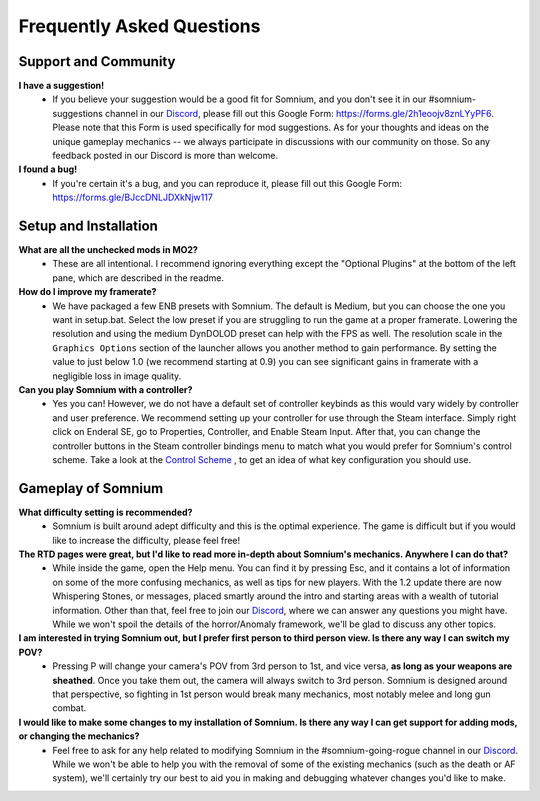 Frequently Asked Questions
==========================

Support and Community
---------------------

**I have a suggestion!**
 - If you believe your suggestion would be a good fit for Somnium, and you don't see it in our #somnium-suggestions channel in our `Discord <https://discord.com/invite/BnUHUswABG>`_\ , please fill out this Google Form: https://forms.gle/2h1eoojv8znLYyPF6. Please note that this Form is used specifically for mod suggestions. As for your thoughts and ideas on the unique gameplay mechanics -- we always participate in discussions with our community on those. So any feedback posted in our Discord is more than welcome. 
 
**I found a bug!**
 - If you're certain it's a bug, and you can reproduce it, please fill out this Google Form: https://forms.gle/BJccDNLJDXkNjw117
 
 
Setup and Installation
----------------------

**What are all the unchecked mods in MO2?**
 - These are all intentional. I recommend ignoring everything except the "Optional Plugins" at the bottom of the left pane, which are described in the readme.

**How do I improve my framerate?**
 - We have packaged a few ENB presets with Somnium. The default is Medium, but you can choose the one you want in setup.bat. Select the low preset if you are struggling to run the game at a proper framerate. Lowering the resolution and using the medium DynDOLOD preset can help with the FPS as well.  The resolution scale in the ``Graphics Options`` section of the launcher allows you another method to gain performance.  By setting the value to just below 1.0 (we recommend starting at 0.9) you can see significant gains in framerate with a negligible loss in image quality.
 
**Can you play Somnium with a controller?**
 - Yes you can! However, we do not have a default set of controller keybinds as this would vary widely by controller and user preference. We recommend setting up your controller for use through the Steam interface. Simply right click on Enderal SE, go to Properties, Controller, and Enable Steam Input. After that, you can change the controller buttons in the Steam controller bindings menu to match what you would prefer for Somnium's control scheme. Take a look at the `Control Scheme <https://somnium-fur-enderal.readthedocs.io/en/latest/2_Gameplay.html#controls>`_ , to get an idea of what key configuration you should use.


Gameplay of Somnium
----------------------

**What difficulty setting is recommended?**
 - Somnium is built around adept difficulty and this is the optimal experience.  The game is difficult but if you would like to increase the difficulty, please feel free!
 
**The RTD pages were great, but I'd like to read more in-depth about Somnium's mechanics. Anywhere I can do that?**
 - While inside the game, open the Help menu. You can find it by pressing Esc, and it contains a lot of information on some of the more confusing mechanics, as well as tips for new players. With the 1.2 update there are now Whispering Stones, or messages, placed smartly around the intro and starting areas with a wealth of tutorial information. Other than that, feel free to join our `Discord <https://discord.com/invite/BnUHUswABG>`_, where we can answer any questions you might have. While we won't spoil the details of the horror/Anomaly framework, we'll be glad to discuss any other topics. 
 
**I am interested in trying Somnium out, but I prefer first person to third person view. Is there any way I can switch my POV?**
 - Pressing P will change your camera's POV from 3rd person to 1st, and vice versa, **as long as your weapons are sheathed**. Once you take them out, the camera will always switch to 3rd person. Somnium is designed around that perspective, so fighting in 1st person would break many mechanics, most notably melee and long gun combat.
 
**I would like to make some changes to my installation of Somnium. Is there any way I can get support for adding mods, or changing the mechanics?**
 - Feel free to ask for any help related to modifying Somnium in the #somnium-going-rogue channel in our `Discord <https://discord.com/invite/BnUHUswABG>`_. While we  won't be able to help you with the removal of some of the existing mechanics (such as the death or AF system), we'll certainly try our best to aid you in making and debugging whatever changes you'd like to make.
